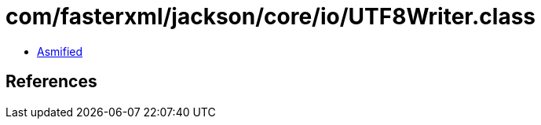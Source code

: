 = com/fasterxml/jackson/core/io/UTF8Writer.class

 - link:UTF8Writer-asmified.java[Asmified]

== References

